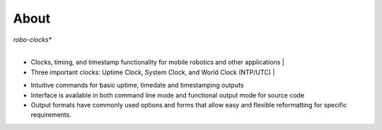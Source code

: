 
About
-----

*robo-clocks**
 |
* Clocks, timing, and timestamp functionality for mobile robotics and other applications
  |  
* Three important clocks: Uptime Clock, System Clock, and World Clock (NTP/UTC)
  |
- Intuitive commands for basic uptime, timedate and timestamping outputs
  
- Interface is available in both command line mode and functional output mode for source code

- Output formats have commonly used options and forms that allow easy and flexible reformatting for specific requirements.



